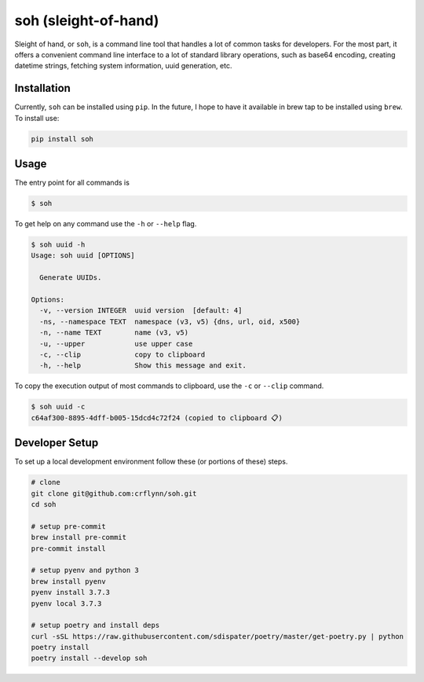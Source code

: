 soh (sleight-of-hand)
=====================

Sleight of hand, or ``soh``, is a command line tool that handles a lot of common tasks for developers. For the most part, it offers a convenient command line interface to a lot of standard library operations, such as base64 encoding, creating datetime strings, fetching system information, uuid generation, etc.


Installation
------------

Currently, ``soh`` can be installed using ``pip``. In the future, I hope to have it available in brew tap to be installed using ``brew``. To install use:

.. code-block:: shell

    pip install soh


Usage
-----

The entry point for all commands is

.. code-block:: shell

    $ soh


To get help on any command use the ``-h`` or ``--help`` flag.


.. code-block:: shell

    $ soh uuid -h
    Usage: soh uuid [OPTIONS]

      Generate UUIDs.

    Options:
      -v, --version INTEGER  uuid version  [default: 4]
      -ns, --namespace TEXT  namespace (v3, v5) {dns, url, oid, x500}
      -n, --name TEXT        name (v3, v5)
      -u, --upper            use upper case
      -c, --clip             copy to clipboard
      -h, --help             Show this message and exit.


To copy the execution output of most commands to clipboard, use the ``-c`` or ``--clip`` command.

.. code-block:: shell

    $ soh uuid -c
    c64af300-8895-4dff-b005-15dcd4c72f24 (copied to clipboard 📋)



Developer Setup
---------------

To set up a local development environment follow these (or portions of these) steps.

.. code-block:: shell

    # clone
    git clone git@github.com:crflynn/soh.git
    cd soh

    # setup pre-commit
    brew install pre-commit
    pre-commit install

    # setup pyenv and python 3
    brew install pyenv
    pyenv install 3.7.3
    pyenv local 3.7.3

    # setup poetry and install deps
    curl -sSL https://raw.githubusercontent.com/sdispater/poetry/master/get-poetry.py | python
    poetry install
    poetry install --develop soh
